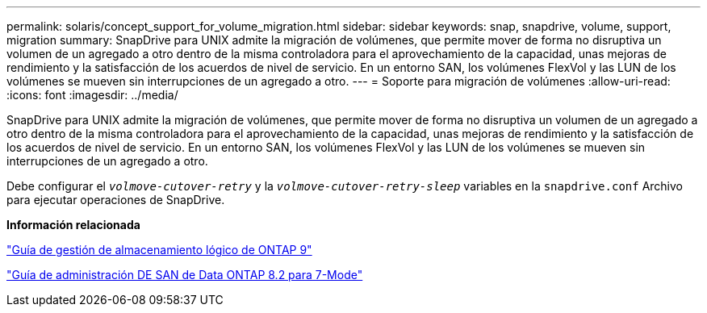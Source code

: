 ---
permalink: solaris/concept_support_for_volume_migration.html 
sidebar: sidebar 
keywords: snap, snapdrive, volume, support, migration 
summary: SnapDrive para UNIX admite la migración de volúmenes, que permite mover de forma no disruptiva un volumen de un agregado a otro dentro de la misma controladora para el aprovechamiento de la capacidad, unas mejoras de rendimiento y la satisfacción de los acuerdos de nivel de servicio. En un entorno SAN, los volúmenes FlexVol y las LUN de los volúmenes se mueven sin interrupciones de un agregado a otro. 
---
= Soporte para migración de volúmenes
:allow-uri-read: 
:icons: font
:imagesdir: ../media/


[role="lead"]
SnapDrive para UNIX admite la migración de volúmenes, que permite mover de forma no disruptiva un volumen de un agregado a otro dentro de la misma controladora para el aprovechamiento de la capacidad, unas mejoras de rendimiento y la satisfacción de los acuerdos de nivel de servicio. En un entorno SAN, los volúmenes FlexVol y las LUN de los volúmenes se mueven sin interrupciones de un agregado a otro.

Debe configurar el `_volmove-cutover-retry_` y la `_volmove-cutover-retry-sleep_` variables en la `snapdrive.conf` Archivo para ejecutar operaciones de SnapDrive.

*Información relacionada*

http://docs.netapp.com/ontap-9/topic/com.netapp.doc.dot-cm-vsmg/home.html["Guía de gestión de almacenamiento lógico de ONTAP 9"]

https://library.netapp.com/ecm/ecm_download_file/ECMP1368525["Guía de administración DE SAN de Data ONTAP 8.2 para 7-Mode"]
